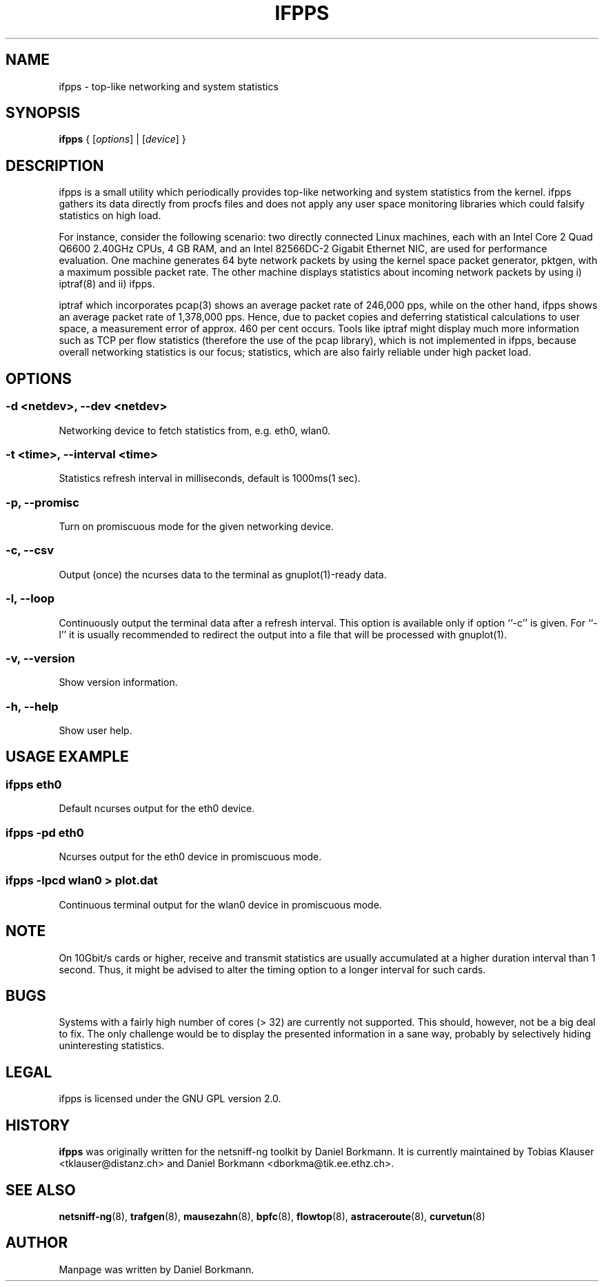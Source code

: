 .\" netsniff-ng - the packet sniffing beast
.\" Copyright 2013 Daniel Borkmann.
.\" Subject to the GPL, version 2.

.TH IFPPS 8 "03 March 2013" "Linux" "netsniff-ng toolkit"
.SH NAME
ifpps \- top-like networking and system statistics

.SH SYNOPSIS

\fB ifpps\fR { [\fIoptions\fR] | [\fIdevice\fR] }

.SH DESCRIPTION

ifpps is a small utility which periodically provides top-like networking
and system statistics from the kernel. ifpps gathers its data directly
from procfs files and does not apply any user space monitoring libraries
which could falsify statistics on high load.

For instance, consider the following scenario: two directly connected
Linux machines, each with an Intel Core 2 Quad Q6600 2.40GHz CPUs, 4 GB
RAM, and an Intel 82566DC-2 Gigabit Ethernet NIC, are used for performance
evaluation. One machine generates 64 byte network packets by using the
kernel space packet generator, pktgen, with a maximum possible packet rate.
The other machine displays statistics about incoming network packets by
using i) iptraf(8) and ii) ifpps.

iptraf which incorporates pcap(3) shows an average packet rate of
246,000 pps, while on the other hand, ifpps shows an average packet rate
of 1,378,000 pps. Hence, due to packet copies and deferring statistical
calculations to user space, a measurement error of approx. 460 per cent
occurs. Tools like iptraf might display much more information such as
TCP per flow statistics (therefore the use of the pcap library), which
is not implemented in ifpps, because overall networking statistics is
our focus; statistics, which are also fairly reliable under high packet
load.

.SH OPTIONS

.SS -d <netdev>, --dev <netdev>
Networking device to fetch statistics from, e.g. eth0, wlan0.

.SS -t <time>, --interval <time>
Statistics refresh interval in milliseconds, default is 1000ms(1 sec).

.SS -p, --promisc
Turn on promiscuous mode for the given networking device.

.SS -c, --csv
Output (once) the ncurses data to the terminal as gnuplot(1)-ready data.

.SS -l, --loop
Continuously output the terminal data after a refresh interval. This option
is available only if option ``-c'' is given. For ``-l'' it is usually
recommended to redirect the output into a file that will be processed
with gnuplot(1).

.SS -v, --version
Show version information.

.SS -h, --help
Show user help.

.SH USAGE EXAMPLE

.SS ifpps eth0
Default ncurses output for the eth0 device.

.SS ifpps -pd eth0
Ncurses output for the eth0 device in promiscuous mode.

.SS ifpps -lpcd wlan0 > plot.dat
Continuous terminal output for the wlan0 device in promiscuous mode.

.SH NOTE
On 10Gbit/s cards or higher, receive and transmit statistics are usually
accumulated at a higher duration interval than 1 second. Thus, it might
be advised to alter the timing option to a longer interval for such cards.

.SH BUGS
Systems with a fairly high number of cores (> 32) are currently not
supported. This should, however, not be a big deal to fix. The only
challenge would be to display the presented information in a sane way,
probably by selectively hiding uninteresting statistics.

.SH LEGAL
ifpps is licensed under the GNU GPL version 2.0.

.SH HISTORY
.B ifpps
was originally written for the netsniff-ng toolkit by Daniel Borkmann. It
is currently maintained by Tobias Klauser <tklauser@distanz.ch> and Daniel
Borkmann <dborkma@tik.ee.ethz.ch>.

.SH SEE ALSO
.BR netsniff-ng (8),
.BR trafgen (8),
.BR mausezahn (8),
.BR bpfc (8),
.BR flowtop (8),
.BR astraceroute (8),
.BR curvetun (8)

.SH AUTHOR
Manpage was written by Daniel Borkmann.

